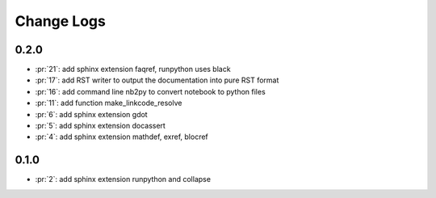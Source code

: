 Change Logs
===========

0.2.0
+++++

* :pr:`21`: add sphinx extension faqref, runpython uses black
* :pr:`17`: add RST writer to output the documentation into pure RST format
* :pr:`16`: add command line nb2py to convert notebook to python files
* :pr:`11`: add function make_linkcode_resolve
* :pr:`6`: add sphinx extension gdot
* :pr:`5`: add sphinx extension docassert
* :pr:`4`: add sphinx extension mathdef, exref, blocref

0.1.0
+++++

* :pr:`2`: add sphinx extension runpython and collapse
